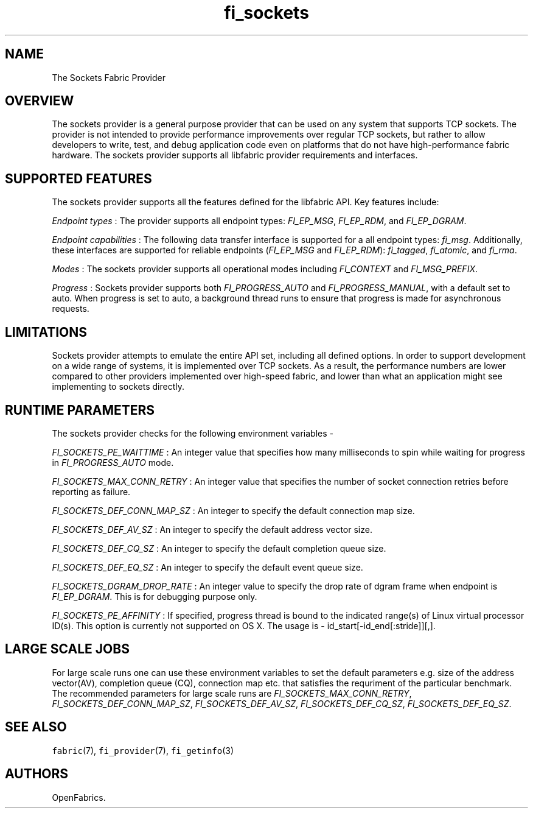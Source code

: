 .TH fi_sockets 7 "2016\-02\-27" "Libfabric Programmer\[aq]s Manual" "\@VERSION\@"
.SH NAME
.PP
The Sockets Fabric Provider
.SH OVERVIEW
.PP
The sockets provider is a general purpose provider that can be used on
any system that supports TCP sockets.
The provider is not intended to provide performance improvements over
regular TCP sockets, but rather to allow developers to write, test, and
debug application code even on platforms that do not have
high-performance fabric hardware.
The sockets provider supports all libfabric provider requirements and
interfaces.
.SH SUPPORTED FEATURES
.PP
The sockets provider supports all the features defined for the libfabric
API.
Key features include:
.PP
\f[I]Endpoint types\f[] : The provider supports all endpoint types:
\f[I]FI_EP_MSG\f[], \f[I]FI_EP_RDM\f[], and \f[I]FI_EP_DGRAM\f[].
.PP
\f[I]Endpoint capabilities\f[] : The following data transfer interface
is supported for a all endpoint types: \f[I]fi_msg\f[].
Additionally, these interfaces are supported for reliable endpoints
(\f[I]FI_EP_MSG\f[] and \f[I]FI_EP_RDM\f[]): \f[I]fi_tagged\f[],
\f[I]fi_atomic\f[], and \f[I]fi_rma\f[].
.PP
\f[I]Modes\f[] : The sockets provider supports all operational modes
including \f[I]FI_CONTEXT\f[] and \f[I]FI_MSG_PREFIX\f[].
.PP
\f[I]Progress\f[] : Sockets provider supports both
\f[I]FI_PROGRESS_AUTO\f[] and \f[I]FI_PROGRESS_MANUAL\f[], with a
default set to auto.
When progress is set to auto, a background thread runs to ensure that
progress is made for asynchronous requests.
.SH LIMITATIONS
.PP
Sockets provider attempts to emulate the entire API set, including all
defined options.
In order to support development on a wide range of systems, it is
implemented over TCP sockets.
As a result, the performance numbers are lower compared to other
providers implemented over high-speed fabric, and lower than what an
application might see implementing to sockets directly.
.SH RUNTIME PARAMETERS
.PP
The sockets provider checks for the following environment variables -
.PP
\f[I]FI_SOCKETS_PE_WAITTIME\f[] : An integer value that specifies how
many milliseconds to spin while waiting for progress in
\f[I]FI_PROGRESS_AUTO\f[] mode.
.PP
\f[I]FI_SOCKETS_MAX_CONN_RETRY\f[] : An integer value that specifies the
number of socket connection retries before reporting as failure.
.PP
\f[I]FI_SOCKETS_DEF_CONN_MAP_SZ\f[] : An integer to specify the default
connection map size.
.PP
\f[I]FI_SOCKETS_DEF_AV_SZ\f[] : An integer to specify the default
address vector size.
.PP
\f[I]FI_SOCKETS_DEF_CQ_SZ\f[] : An integer to specify the default
completion queue size.
.PP
\f[I]FI_SOCKETS_DEF_EQ_SZ\f[] : An integer to specify the default event
queue size.
.PP
\f[I]FI_SOCKETS_DGRAM_DROP_RATE\f[] : An integer value to specify the
drop rate of dgram frame when endpoint is \f[I]FI_EP_DGRAM\f[].
This is for debugging purpose only.
.PP
\f[I]FI_SOCKETS_PE_AFFINITY\f[] : If specified, progress thread is bound
to the indicated range(s) of Linux virtual processor ID(s).
This option is currently not supported on OS X.
The usage is - id_start[-id_end[:stride]][,].
.SH LARGE SCALE JOBS
.PP
For large scale runs one can use these environment variables to set the
default parameters e.g.
size of the address vector(AV), completion queue (CQ), connection map
etc.
that satisfies the requriment of the particular benchmark.
The recommended parameters for large scale runs are
\f[I]FI_SOCKETS_MAX_CONN_RETRY\f[], \f[I]FI_SOCKETS_DEF_CONN_MAP_SZ\f[],
\f[I]FI_SOCKETS_DEF_AV_SZ\f[], \f[I]FI_SOCKETS_DEF_CQ_SZ\f[],
\f[I]FI_SOCKETS_DEF_EQ_SZ\f[].
.SH SEE ALSO
.PP
\f[C]fabric\f[](7), \f[C]fi_provider\f[](7), \f[C]fi_getinfo\f[](3)
.SH AUTHORS
OpenFabrics.
